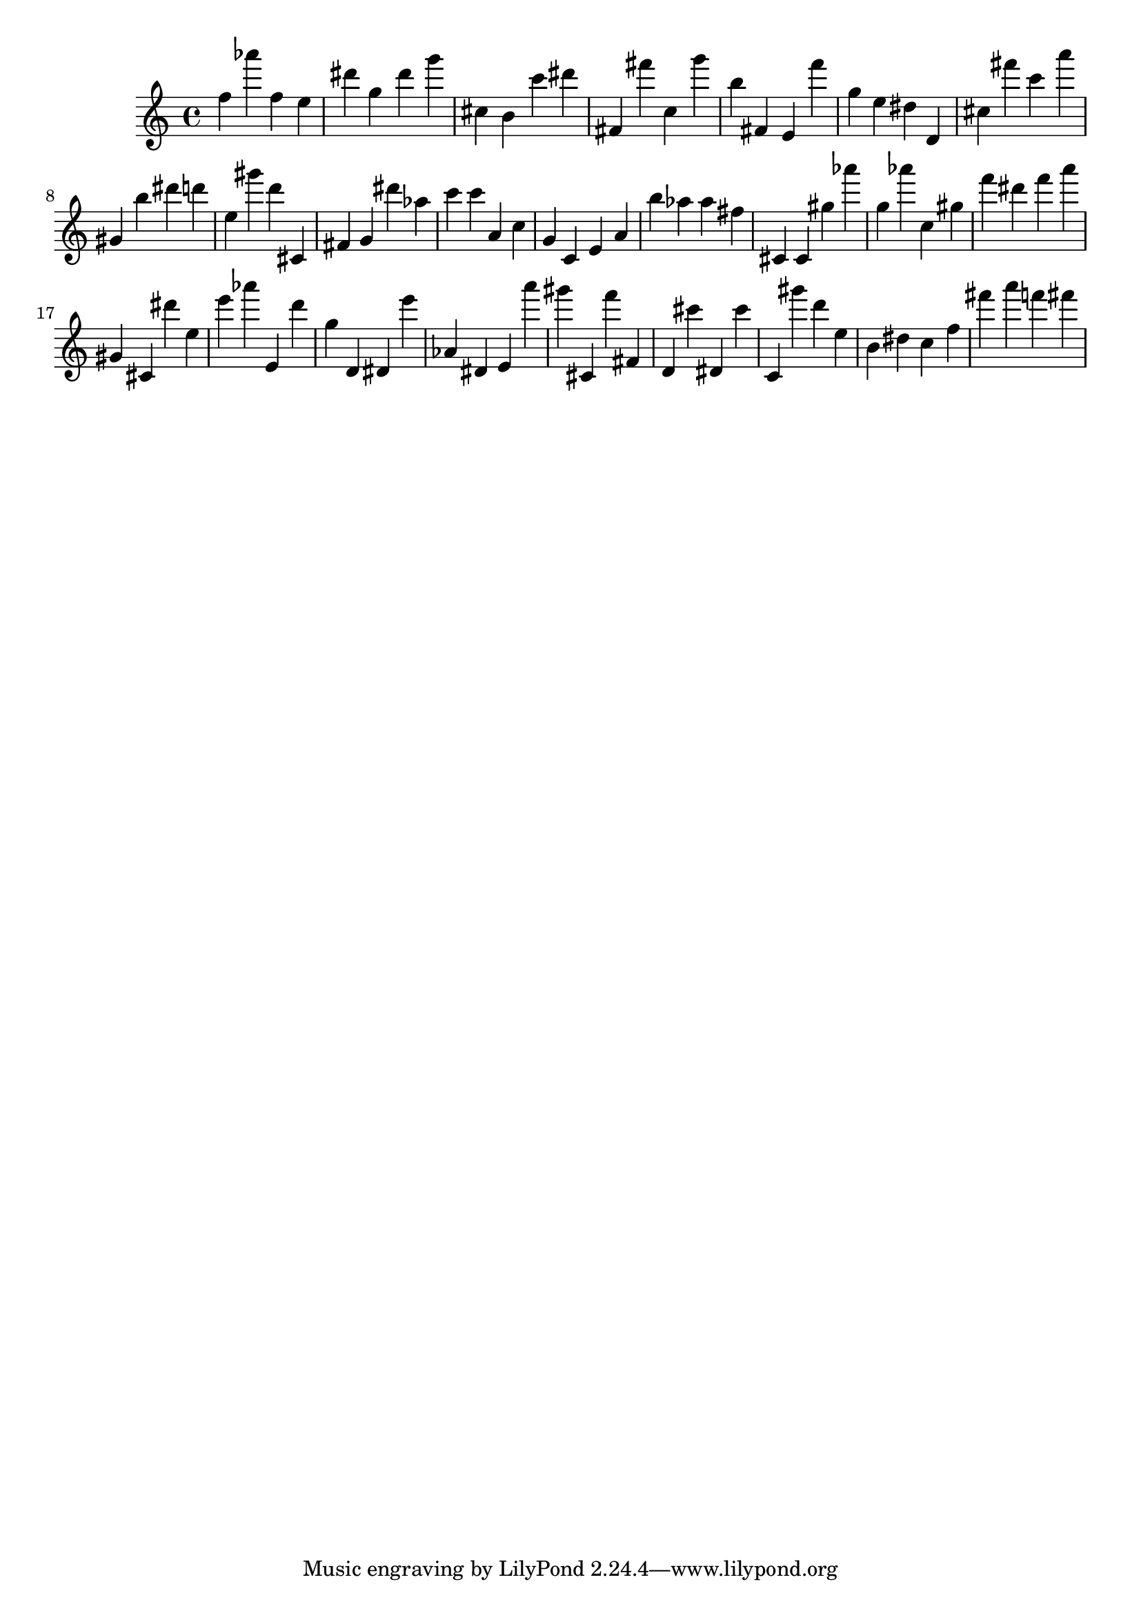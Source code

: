 \version "2.18.2"
\score {

{
\clef treble
f'' as''' f'' e'' dis''' g'' dis''' g''' cis'' b' c''' dis''' fis' fis''' c'' g''' b'' fis' e' f''' g'' e'' dis'' d' cis'' fis''' c''' a''' gis' b'' dis''' d''' e'' gis''' d''' cis' fis' g' dis''' as'' c''' c''' a' c'' g' c' e' a' b'' as'' as'' fis'' cis' cis' gis'' as''' g'' as''' c'' gis'' f''' dis''' f''' a''' gis' cis' dis''' e'' e''' as''' e' d''' g'' d' dis' e''' as' dis' e' a''' gis''' cis' f''' fis' d' cis''' dis' cis''' c' gis''' d''' e'' b' dis'' c'' f'' fis''' a''' f''' fis''' 
}

 \midi { }
 \layout { }
}